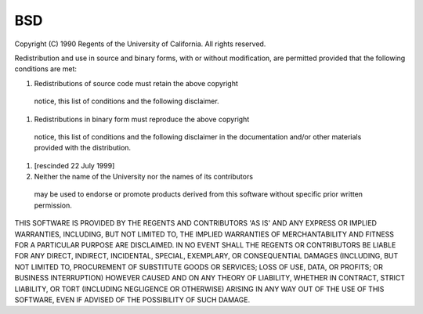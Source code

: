 ..
  Copyright 1988-2021 Free Software Foundation, Inc.
  This is part of the GCC manual.
  For copying conditions, see the GPL license file

BSD
===

Copyright (C) 1990 Regents of the University of California.
All rights reserved.

Redistribution and use in source and binary forms, with or without
modification, are permitted provided that the following conditions
are met:

#. Redistributions of source code must retain the above copyright
  notice, this list of conditions and the following disclaimer.

#. Redistributions in binary form must reproduce the above copyright
  notice, this list of conditions and the following disclaimer in the
  documentation and/or other materials provided with the distribution.

#. [rescinded 22 July 1999]

#. Neither the name of the University nor the names of its contributors
  may be used to endorse or promote products derived from this software
  without specific prior written permission.

THIS SOFTWARE IS PROVIDED BY THE REGENTS AND CONTRIBUTORS 'AS IS' AND
ANY EXPRESS OR IMPLIED WARRANTIES, INCLUDING, BUT NOT LIMITED TO, THE
IMPLIED WARRANTIES OF MERCHANTABILITY AND FITNESS FOR A PARTICULAR PURPOSE
ARE DISCLAIMED.  IN NO EVENT SHALL THE REGENTS OR CONTRIBUTORS BE LIABLE
FOR ANY DIRECT, INDIRECT, INCIDENTAL, SPECIAL, EXEMPLARY, OR CONSEQUENTIAL
DAMAGES (INCLUDING, BUT NOT LIMITED TO, PROCUREMENT OF SUBSTITUTE GOODS
OR SERVICES; LOSS OF USE, DATA, OR PROFITS; OR BUSINESS INTERRUPTION)
HOWEVER CAUSED AND ON ANY THEORY OF LIABILITY, WHETHER IN CONTRACT, STRICT
LIABILITY, OR TORT (INCLUDING NEGLIGENCE OR OTHERWISE) ARISING IN ANY WAY
OUT OF THE USE OF THIS SOFTWARE, EVEN IF ADVISED OF THE POSSIBILITY OF
SUCH DAMAGE.
